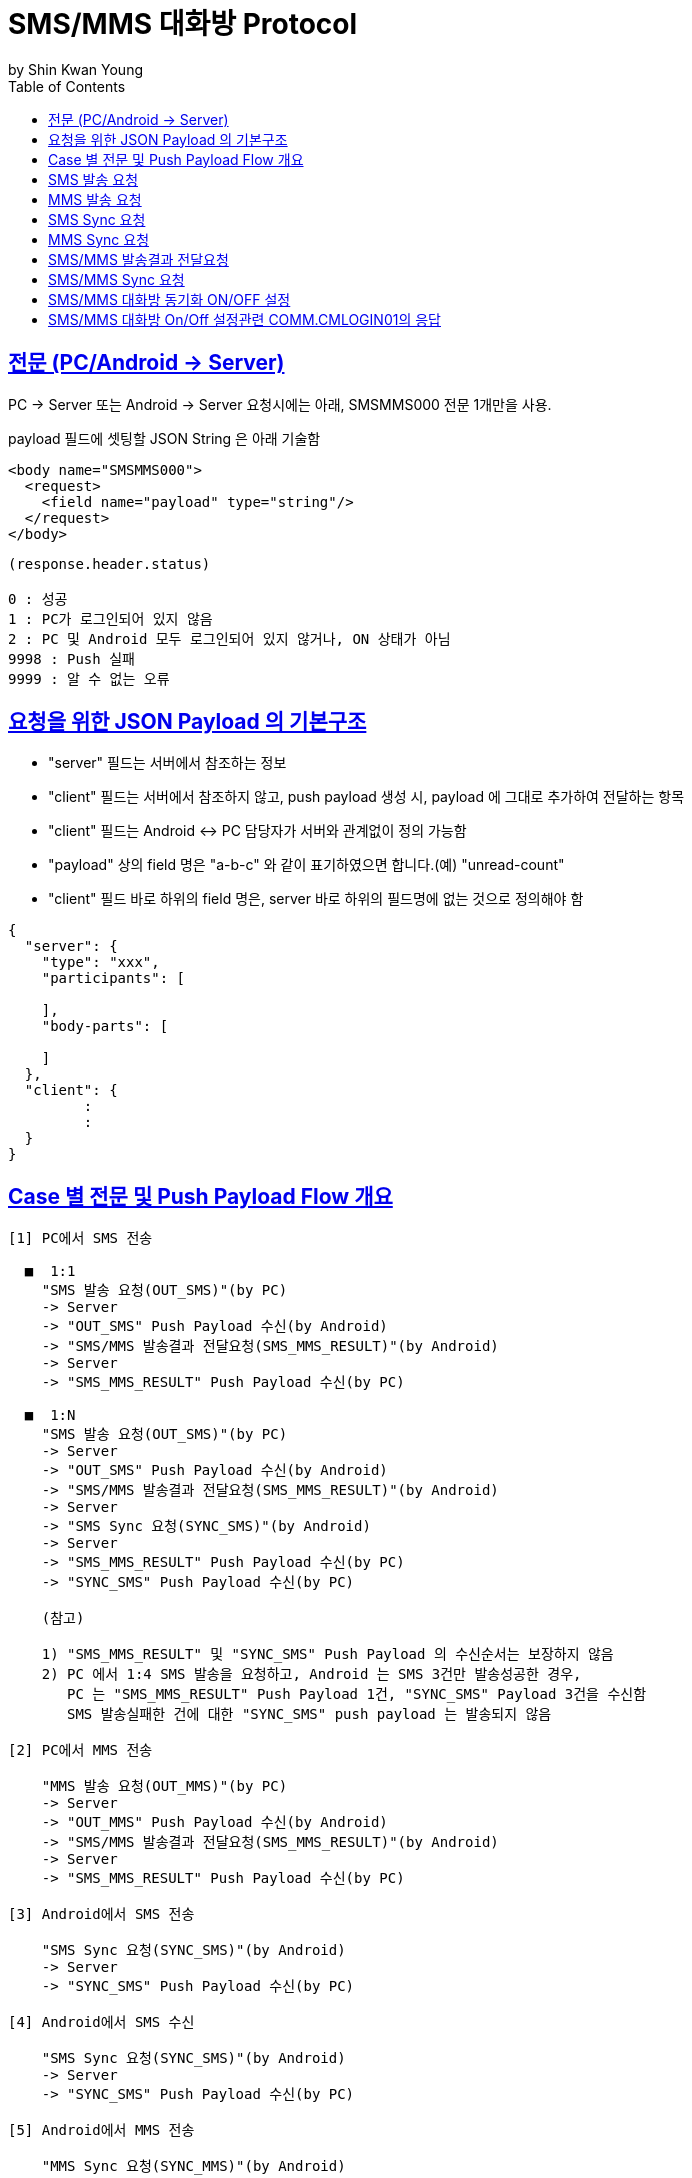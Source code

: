 = SMS/MMS 대화방 Protocol
by Shin Kwan Young;
:doctype: book
:icons: font
:source-highlighter: highlightjs
:toc: left
:toclevels: 4
:sectlinks:

== 전문 (PC/Android -> Server)

PC -> Server 또는 Android -> Server 요청시에는 아래, SMSMMS000 전문 1개만을 사용.

payload 필드에 셋팅할 JSON String 은 아래 기술함

[source, xml]
----
<body name="SMSMMS000">
  <request>
    <field name="payload" type="string"/>
  </request>
</body>
----

----
(response.header.status)

0 : 성공
1 : PC가 로그인되어 있지 않음
2 : PC 및 Android 모두 로그인되어 있지 않거나, ON 상태가 아님
9998 : Push 실패 
9999 : 알 수 없는 오류
----



== 요청을 위한 JSON Payload 의 기본구조

  - "server" 필드는 서버에서 참조하는 정보

  - "client" 필드는 서버에서 참조하지 않고, push payload 생성 시, payload 에 그대로 추가하여 전달하는 항목

  - "client" 필드는 Android <-> PC 담당자가 서버와 관계없이 정의 가능함

  - "payload" 상의 field 명은 "a-b-c" 와 같이 표기하였으면 합니다.(예) "unread-count"

  - "client" 필드 바로 하위의 field 명은, server 바로 하위의 필드명에 없는 것으로 정의해야 함

[source, json]
----
{
  "server": {
    "type": "xxx",
    "participants": [
      
    ],
    "body-parts": [
      
    ]
  },
  "client": {
         :
         :
  }
}
----

== Case 별 전문 및 Push Payload Flow 개요

----
[1] PC에서 SMS 전송

  ■  1:1
    "SMS 발송 요청(OUT_SMS)"(by PC) 
    -> Server
    -> "OUT_SMS" Push Payload 수신(by Android)
    -> "SMS/MMS 발송결과 전달요청(SMS_MMS_RESULT)"(by Android)
    -> Server
    -> "SMS_MMS_RESULT" Push Payload 수신(by PC)

  ■  1:N
    "SMS 발송 요청(OUT_SMS)"(by PC) 
    -> Server
    -> "OUT_SMS" Push Payload 수신(by Android)
    -> "SMS/MMS 발송결과 전달요청(SMS_MMS_RESULT)"(by Android)
    -> Server
    -> "SMS Sync 요청(SYNC_SMS)"(by Android)
    -> Server  
    -> "SMS_MMS_RESULT" Push Payload 수신(by PC)
    -> "SYNC_SMS" Push Payload 수신(by PC)
    
    (참고)
    
    1) "SMS_MMS_RESULT" 및 "SYNC_SMS" Push Payload 의 수신순서는 보장하지 않음
    2) PC 에서 1:4 SMS 발송을 요청하고, Android 는 SMS 3건만 발송성공한 경우,
       PC 는 "SMS_MMS_RESULT" Push Payload 1건, "SYNC_SMS" Payload 3건을 수신함
       SMS 발송실패한 건에 대한 "SYNC_SMS" push payload 는 발송되지 않음

[2] PC에서 MMS 전송

    "MMS 발송 요청(OUT_MMS)"(by PC) 
    -> Server
    -> "OUT_MMS" Push Payload 수신(by Android)
    -> "SMS/MMS 발송결과 전달요청(SMS_MMS_RESULT)"(by Android)
    -> Server
    -> "SMS_MMS_RESULT" Push Payload 수신(by PC)

[3] Android에서 SMS 전송

    "SMS Sync 요청(SYNC_SMS)"(by Android) 
    -> Server
    -> "SYNC_SMS" Push Payload 수신(by PC)
    
[4] Android에서 SMS 수신

    "SMS Sync 요청(SYNC_SMS)"(by Android) 
    -> Server
    -> "SYNC_SMS" Push Payload 수신(by PC)
    
[5] Android에서 MMS 전송

    "MMS Sync 요청(SYNC_MMS)"(by Android) 
    -> Server
    -> "SYNC_MMS" Push Payload 수신(by PC)

[6] Android에서 SMS 수신

    "MMS Sync 요청(SYNC_MMS)"(by Android) 
    -> Server
    -> "SYNC_MMS" Push Payload 수신(by PC)


[7] Android 에서 SMS/MMS Sync 요청 (대화박 삭제/메시지 삭제/룸 삭제/읽음처리 용도)

    - [1],[2],[3],[4],[5],[6] 이후 Android 에서 호출함
    
    "SMS/MMS Sync 요청(SYNC_SMS_MMS)"(by Android)
    -> Server 
    -> "SYNC_SMS_MMS" Push 수신(by PC)
----

== SMS 발송 요청

■ 요청 : PC -> Server

■ 설명

  1) PC 에서 1:1 또는 1:N SMS 발송을 위해서 사용함
  2) SMS 1:N 발송시 participants 에 수신자 목록에 추가하는 방식으로 1회 호출하도록 함

[source, json]
----
{
  "server": {
    "type": "OUT_SMS",
    "participants": [
      {
        "mobile": "010-1111-2222"
      },
      {
        "mobile": "010-3333-4444"
      }
    ]
  },
  "client": {
    "temp-id": "xxxxxx",
    "text": "SMS 문자 내용"
  }
}
----

■ Push Payload : Server -> Android

[source, json]
----
{
  "type": "OUT_SMS",
  "participants": [
    {
      "mobile": "010-1111-2222"
    },
    {
      "mobile": "010-3333-4444"
    }
  ],
  "temp-id": "xxxxxx",
  "text": "SMS 문자 내용"
}
----

== MMS 발송 요청

■ 요청 : PC -> Server

■ 설명

  1) PC 에서 1:1 또는 1:N MMS 발송을 위해서 사용함
  2) MMS 1:N 발송시 participants 에 수신자 목록에 추가하는 방식으로 1회 호출하도록 함

[source, json]
----
{
  "server": {
    "type": "OUT_MMS",
    "participants": [
      {
        "mobile": "010-1111-2222"
      },
      {
        "mobile": "010-3333-4444"
      }
    ],
    "body-parts": [
      {
        "part-id": 1,
        "mime-type": "xxxx/yyyy",
        "text": "MMS 문자 내용",
        "file-id": 1
      },
      {
        "part-id": 2,
        "mime-type": "xxxx/yyyy",
        "text": "MMS 문자 내용",
        "file-id": 2
      }
    ]
  },
  "client": {
    "temp-id": "xxxxxx",
    "subject": "MMS 제목"
  }
}
----
    
■ Push Payload : Server -> Android

[source, json]
----
{
  "type": "OUT_MMS",
  "participants": [
    {
      "mobile": "010-1111-2222"
    },
    {
      "mobile": "010-3333-4444"
    }
  ],
  "temp-id": "xxxxxx",
  "subject": "MMS 제목",
  "body-parts": [
    {
      "part-id": 1,
      "mime-type": "xxxx/yyyy",
      "text": "MMS 문자 내용",
      "file-url": "http://x.y.z/a/b/c"
    },
    {
      "part-id": 2,
      "mime-type": "xxxx/yyyy",
      "text": "MMS 문자 내용",
      "file-url": "http://x.y.z/a/b/c"
    }
  ]
}
----

== SMS Sync 요청

■ 요청 : Android -> Server

■ 설명

  1) PC의 SMS 1:1 발송요청에 대해서, Android 는 SMS 발송 성공여부와 관계없이
     본 전문을 호출하지 않음.
     따라서, PC의 SMS 1:1 발송요청에 대해서, PC 는 SYNC_SMS Push Payload를 수신하지 않음
  2) PC의 SMS 1:N 발송요청에 대해서, Android 는 SMS 발송이 성공한 건만큼 호출함
     예) PC에서 4명에게 SMS 발송 요청하고, Android가 3명에게만 SMS 발송성공한 경우,
         Android 는 성공한 SMS 3건에 대해서만, 본 전문을 3번 호출함
         따라서, PC는 3건의 SYNC_SMS Push Payload 를 수신함
  3) Android 제조사 문자앱에서 SMS 1:N 발송을 한경우, Android 는 발송결과를 취합하여
     본 전문을 1회만 호출함.
     따라서, Android 제조사 문자앱에서 SMS 1:N 발송을 한 경우, 
     PC 는 1건의 SYNC_SMS Push Payload 를 수신함

[source, json]
----
{
  "server": {
    "type": "SYNC_SMS",
    "participants": [ // 수신 메시지의 경우, 발송자 목록, 발신 메시지의 경우, 수신자 목록을 의미함
      {
        "mobile": "010-1111-2222",
        "name" : "홍길동1"
      },
      {
        "mobile": "010-1111-3333",
        "name" : "홍길동2"
      }
    ]
  },
  "client": {
    "box" : "IN/OUT",
    "room-id": 222,
    "room-unread-count": 11,
    "message-id": 11,
    "text": "SMS 문자 내용",
    "date": 20190715100021202
  }
}
----

■ Push Payload : Server -> PC

[source, json]
----
{
  "type": "SYNC_SMS",
  "participants": [
  {
    "name": "홍길동1",
    "position": "과장",
    "dept-name": "개발1팀",
    "upper-dept-name": "개발실"
  },
  {
    "name": "홍길동2",
    "position": "수석",
    "dept-name": "개발2팀",
    "upper-dept-name": "개발실"
  }
  ],
  "box": "IN/OUT",
  "room-id": 222,
  "room-unread-count": 11,
  "message-id": 11,
  "text": "SMS 문자 내용",
  "date": 20190715100021202
}
----

== MMS Sync 요청

■ 요청 : Android -> Server

■ 설명

  1) PC의 MMS 1:1 또는 1:N 발송요청에 대해서, Android 는 MMS 발송 성공여부와 관계없이
     본 전문을 호출하지 않음.
     따라서, PC의 MMS 1:1 또는 1:N 발송요청에 대해서, PC 는 SYNC_MMS Push Payload를 
     수신할 수 없음     
  2) Android 제조사 문자앱에서 MMS 1:1 또는 1:N 발송을 한경우, Android 는 발송결과를 취합하여
     본 전문을 1회 호출함

[source, json]
----
{
  "server": {
    "type": "SYNC_MMS",
    "participants": [ // 수신 메시지의 경우, 발송자 목록, 발신 메시지의 경우, 수신자 목록을 의미함
      {
        "mobile": "010-1111-2222",
        "name" : "홍길동1"
      },
      {
        "mobile": "010-1111-3333",
        "name" : "홍길동2"
      }
    ],
    "body-parts": [
      {
        "part-id": 1,
        "mime-type": "xxxx/yyyy",
        "text": "MMS 문자 내용",
        "file-id": 1
      },
      {
        "part-id": 2,
        "mime-type": "xxxx/yyyy",
        "text": "MMS 문자 내용",
        "file-id": 2
      }
    ]
  },
  "client": {
    "box" : "IN/OUT",
    "room-id": 222,
    "room-unread-count": 11,
    "message-id": 11,
    "subject": "MMS 제목"
    "date": 20190715100021202
  }
}
----

■ Push Payload : Server -> PC

[source, json]
----
{
  "type": "SYNC_MMS",
  "participants": [
  {
    "name": "홍길동1",
    "position": "과장",
    "dept-name": "개발1팀",
    "upper-dept-name": "개발실"
  },
  {
    "name": "홍길동2",
    "position": "수석",
    "dept-name": "개발2팀",
    "upper-dept-name": "개발실"
  }
  ],
  "body-parts": [
    {
      "part-id": 1,
      "mime-type": "xxxx/yyyy",
      "text": "MMS 문자 내용",
      "file-url": "http://x.y.z/a/b/c"
    },
    {
      "part-id": 2,
      "mime-type": "xxxx/yyyy",
      "text": "MMS 문자 내용",
      "file-url": "http://x.y.z/a/b/c"
    }
  ],
  "box" : "IN/OUT",
  "room-id": 222,
  "room-unread-count": 11,
  "message-id": 11,
  "subject": "MMS 제목"
  "date": 20190715100021202
}
----

== SMS/MMS 발송결과 전달요청

■ 요청 : Android -> Server

[source, json]
----
{
  "server": {
    "type": "SMS_MMS_RESULT",
    "participants": [
      {
        "mobile": "010-1111-2222",
        "name": "홍길동1"
      },
      {
        "mobile": "010-1111-2223",
        "name": "홍길동2"
      },
      {
        "mobile": "010-1111-2224",
        "name": ""
      }
    ]
  },
  "client": {
    "sub-type": "SMS/MMS",
    "temp-id": "xxxxxx",
    "sms": [
      {
        "receiver": "010-1111-2222",
        "result": true,
        "room-id": 222,
        "message-id": 11,
        "unread-count": 1,
        "date": 20190715100021202
      },
      {
        "receiver": "010-1111-2222",
        "result": false,
        "room-id": 223,
        "message-id": 22,
        "unread-count": 1,
        "date": 20190715100021202
      }
    ],
    "mms": {
      "result": true,
      "room-id": 222,
      "message-id": 11,
      "unread-count": 11,
      "date": 20190715100021202
    }
  }
}
----

■ Push Payload : Server -> PC

[source, json]
----
{
  "type": "SMS_MMS_RESULT",
  "sub-type": "SMS/MMS",
  "temp-id": "xxxxxx",
  "participants": [
      {
        "mobile" : "010-xxxx-yyyy",
        "name": "이름 또는 전화번호",
        "position": "과장",
        "dept-name": "개발1팀",
        "upper-dept-name": "개발실"
      },
      {
        "mobile" : "010-xxxx-yyyy",
        "name": "이름 또는 전화번호",
        "position": "과장",
        "dept-name": "개발1팀",
        "upper-dept-name": "개발실"
      }
    ],
  "sms": [
    {
      "receiver": "010-1111-2222",
      "result": true,
      "room-id": 222,
      "message-id": 11,
      "unread-count": 1,
      "date": 20190715100021202
    },
    {
      "receiver": "010-1111-2222",
        "result": true,
        "room-id": 222,
        "message-id": 11,
        "unread-count": 1,
        "date": 20190715100021202
    }
  ],
  "mms": {
    "result": true,
    "room-id": 222,
    "message-id": 11,
    "unread-count": 11,
    "date": 20190715100021202
  }
}
----

== SMS/MMS Sync 요청

■ 요청 : Android -> Server

[source, json]
----
{
  "server": {
    "type": "SYNC_SMS_MMS"
  },
  "client": {
    "sub-type": "READ/ROOM_DEL/MESSAGE_DEL",
    "room-id": 222,
    "room-unread-count": 11,
    "message-id": 11
  }
}
----

■ Push Payload : Server -> PC

[source, json]
----
{
  "type": "SYNC_SMS_MMS",
  "sub-type": "READ/ROOM_DEL/MESSAGE_DEL",
  "room-id": 222,
  "room-unread-count": 11,
  "message-id": 11
}
----

== SMS/MMS 대화방 동기화 ON/OFF 설정 

■ 요청 : Android -> Server

[source, json]
----
{
  "server": {
    "type": "ON_OFF_SMS_MMS",
    "on": true
  }
}
----

■ 응답 : Server -> Android

----
- SMS/MMS 대화방 ON/OFF 설정 요청에 대한 응답결과는 header 의 status 에 설정
- 응답 header의 status 가 0 인 경우에만 UI 상에 On 으로 변경처리

(header.status 정의)

0 : 설정변경 성공
1 : PC가 로그인되어 있지 않음
9998 : Push 실패 
9999 : 알 수 없는 오류
----

■ Push Payload : Server -> PC

Android 의 요청에 의해 Off -> On 또는 On -> Off 로 설정이 변경된 경우 PC 로 Push 됨

[source, json]
----
{
  "type": "ON_OFF_SMS_MMS",
  "on": true
}
----

== SMS/MMS 대화방 On/Off 설정관련 COMM.CMLOGIN01의 응답

로그인이 성공한 경우, COMM.CMLOGIN01 응답전문 body 의 extJsonStr 필드의 JSON 항목에 다음과 같이 제공함

참고) iOS에서 동일계정으로 로그인시, PC로  "ON_OFF_SMS_MMS" push 가 전송됨

[source, json]
----
{
    ..........., 
    "on-off-sms-mms" : true/false, 
    .........
}
----
